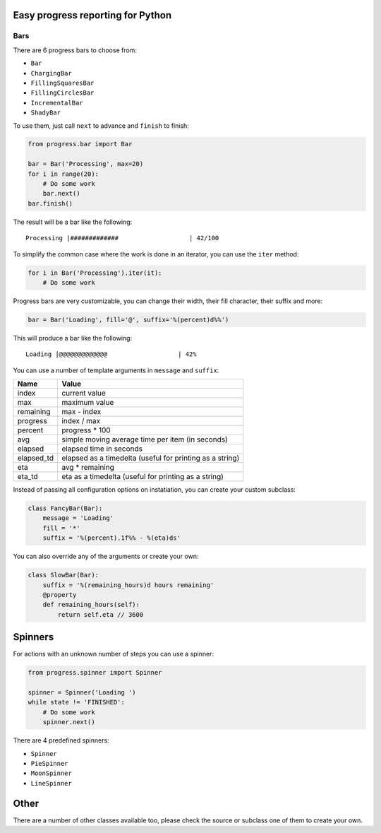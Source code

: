 Easy progress reporting for Python
==================================

Bars
----

There are 6 progress bars to choose from:

- ``Bar``
- ``ChargingBar``
- ``FillingSquaresBar``
- ``FillingCirclesBar``
- ``IncrementalBar``
- ``ShadyBar``

To use them, just call ``next`` to advance and ``finish`` to finish:

.. code-block:: python

    from progress.bar import Bar

    bar = Bar('Processing', max=20)
    for i in range(20):
        # Do some work
        bar.next()
    bar.finish()

The result will be a bar like the following: ::

    Processing |#############                   | 42/100

To simplify the common case where the work is done in an iterator, you can
use the ``iter`` method:

.. code-block:: python

    for i in Bar('Processing').iter(it):
        # Do some work

Progress bars are very customizable, you can change their width, their fill
character, their suffix and more:

.. code-block:: python

    bar = Bar('Loading', fill='@', suffix='%(percent)d%%')

This will produce a bar like the following: ::

    Loading |@@@@@@@@@@@@@                   | 42%

You can use a number of template arguments in ``message`` and ``suffix``:

==========  ================================
Name        Value
==========  ================================
index       current value
max         maximum value
remaining   max - index
progress    index / max
percent     progress * 100
avg         simple moving average time per item (in seconds)
elapsed     elapsed time in seconds
elapsed_td  elapsed as a timedelta (useful for printing as a string)
eta         avg * remaining
eta_td      eta as a timedelta (useful for printing as a string)
==========  ================================

Instead of passing all configuration options on instatiation, you can create
your custom subclass:

.. code-block:: python

    class FancyBar(Bar):
        message = 'Loading'
        fill = '*'
        suffix = '%(percent).1f%% - %(eta)ds'

You can also override any of the arguments or create your own:

.. code-block:: python

    class SlowBar(Bar):
        suffix = '%(remaining_hours)d hours remaining'
        @property
        def remaining_hours(self):
            return self.eta // 3600


Spinners
========

For actions with an unknown number of steps you can use a spinner:

.. code-block:: python

    from progress.spinner import Spinner
    
    spinner = Spinner('Loading ')
    while state != 'FINISHED':
        # Do some work
        spinner.next()

There are 4 predefined spinners:

- ``Spinner``
- ``PieSpinner``
- ``MoonSpinner``
- ``LineSpinner``

Other
=====

There are a number of other classes available too, please check the source or
subclass one of them to create your own.
